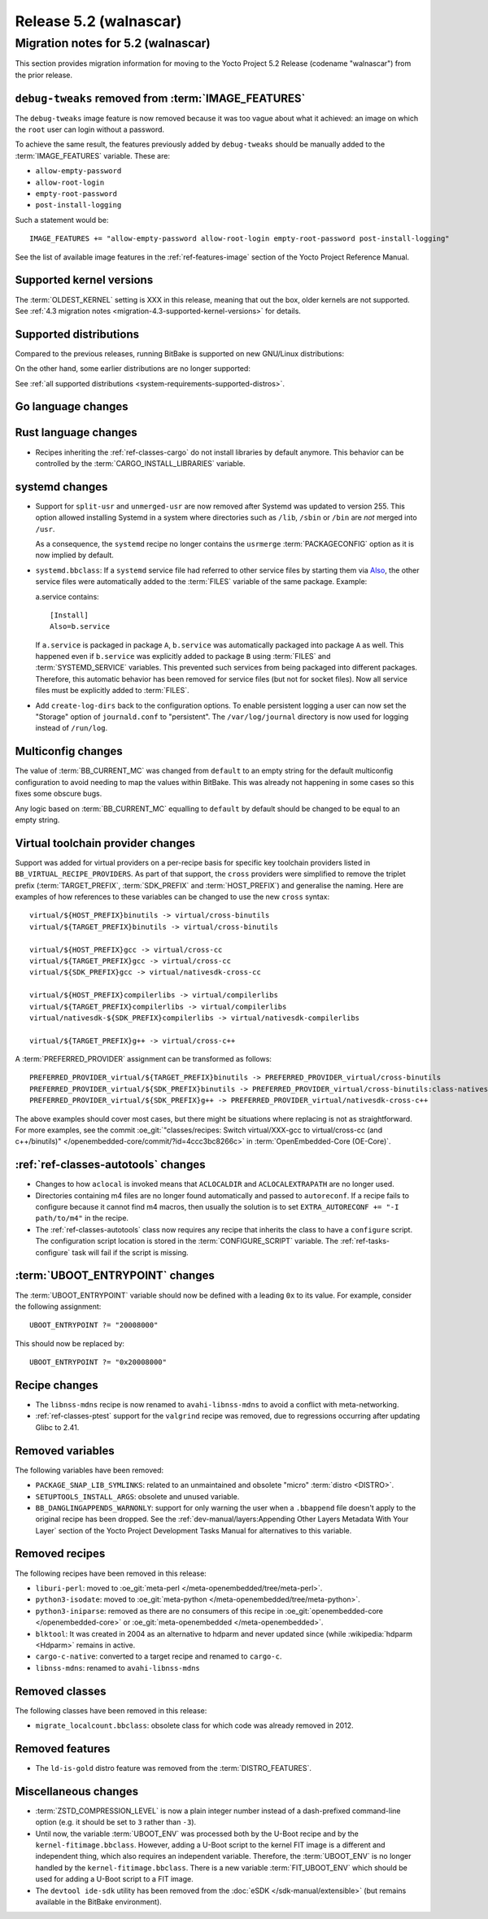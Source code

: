 .. SPDX-License-Identifier: CC-BY-SA-2.0-UK

.. |yocto-codename| replace:: walnascar
.. |yocto-ver| replace:: 5.2
.. Note: anchors id below cannot contain substitutions so replace them with the
   value of |yocto-ver| above.

Release |yocto-ver| (|yocto-codename|)
======================================

Migration notes for |yocto-ver| (|yocto-codename|)
--------------------------------------------------

This section provides migration information for moving to the Yocto
Project |yocto-ver| Release (codename "|yocto-codename|") from the prior release.

``debug-tweaks`` removed from :term:`IMAGE_FEATURES`
~~~~~~~~~~~~~~~~~~~~~~~~~~~~~~~~~~~~~~~~~~~~~~~~~~~~

The ``debug-tweaks`` image feature is now removed because it was too vague about
what it achieved: an image on which the ``root`` user can login without a
password.

To achieve the same result, the features previously added by ``debug-tweaks``
should be manually added to the :term:`IMAGE_FEATURES` variable. These are:

-  ``allow-empty-password``
-  ``allow-root-login``
-  ``empty-root-password``
-  ``post-install-logging``

Such a statement would be::

   IMAGE_FEATURES += "allow-empty-password allow-root-login empty-root-password post-install-logging"

See the list of available image features in the :ref:`ref-features-image`
section of the Yocto Project Reference Manual.

Supported kernel versions
~~~~~~~~~~~~~~~~~~~~~~~~~

The :term:`OLDEST_KERNEL` setting is XXX in this release, meaning that
out the box, older kernels are not supported. See :ref:`4.3 migration notes
<migration-4.3-supported-kernel-versions>` for details.

Supported distributions
~~~~~~~~~~~~~~~~~~~~~~~

Compared to the previous releases, running BitBake is supported on new
GNU/Linux distributions:

On the other hand, some earlier distributions are no longer supported:

See :ref:`all supported distributions <system-requirements-supported-distros>`.

Go language changes
~~~~~~~~~~~~~~~~~~~

Rust language changes
~~~~~~~~~~~~~~~~~~~~~

-  Recipes inheriting the :ref:`ref-classes-cargo` do not install libraries by
   default anymore. This behavior can be controlled by the
   :term:`CARGO_INSTALL_LIBRARIES` variable.

systemd changes
~~~~~~~~~~~~~~~

-  Support for ``split-usr`` and ``unmerged-usr`` are now removed after Systemd
   was updated to version 255. This option allowed installing Systemd in a
   system where directories such as ``/lib``, ``/sbin`` or ``/bin`` are *not*
   merged into ``/usr``.

   As a consequence, the ``systemd`` recipe no longer contains the ``usrmerge``
   :term:`PACKAGECONFIG` option as it is now implied by default.

-  ``systemd.bbclass``: If a ``systemd`` service file had referred to other service
   files by starting them via
   `Also <https://www.freedesktop.org/software/systemd/man/latest/systemd.unit.html#Also=>`__,
   the other service files were automatically added to the :term:`FILES` variable of
   the same package. Example: 

   a.service contains::

      [Install]
      Also=b.service

   If ``a.service`` is packaged in package ``A``, ``b.service`` was
   automatically packaged into package ``A`` as well. This happened even if
   ``b.service`` was explicitly added to package ``B`` using :term:`FILES` and
   :term:`SYSTEMD_SERVICE` variables.
   This prevented such services from being packaged into different packages.
   Therefore, this automatic behavior has been removed for service files (but
   not for socket files).
   Now all service files must be explicitly added to :term:`FILES`.

-  Add ``create-log-dirs`` back to the configuration options. To enable
   persistent logging a user can now set the "Storage" option of
   ``journald.conf`` to "persistent". The ``/var/log/journal`` directory is now
   used for logging instead of ``/run/log``.

Multiconfig changes
~~~~~~~~~~~~~~~~~~~

The value of :term:`BB_CURRENT_MC` was changed from ``default`` to an empty string
for the default multiconfig configuration to avoid needing to map the values
within BitBake. This was already not happening in some cases so this fixes
some obscure bugs.

Any logic based on :term:`BB_CURRENT_MC` equalling to ``default`` by default should
be changed to be equal to an empty string.

Virtual toolchain provider changes
~~~~~~~~~~~~~~~~~~~~~~~~~~~~~~~~~~

Support was added for virtual providers on a per-recipe basis for specific
key toolchain providers listed in ``BB_VIRTUAL_RECIPE_PROVIDERS``. As part of
that support, the ``cross`` providers were simplified to remove the triplet
prefix (:term:`TARGET_PREFIX`, :term:`SDK_PREFIX` and :term:`HOST_PREFIX`) and
generalise the naming. Here are examples of how references to these variables
can be changed to use the new ``cross`` syntax::

   virtual/${HOST_PREFIX}binutils -> virtual/cross-binutils
   virtual/${TARGET_PREFIX}binutils -> virtual/cross-binutils

   virtual/${HOST_PREFIX}gcc -> virtual/cross-cc
   virtual/${TARGET_PREFIX}gcc -> virtual/cross-cc
   virtual/${SDK_PREFIX}gcc -> virtual/nativesdk-cross-cc

   virtual/${HOST_PREFIX}compilerlibs -> virtual/compilerlibs
   virtual/${TARGET_PREFIX}compilerlibs -> virtual/compilerlibs
   virtual/nativesdk-${SDK_PREFIX}compilerlibs -> virtual/nativesdk-compilerlibs

   virtual/${TARGET_PREFIX}g++ -> virtual/cross-c++

A :term:`PREFERRED_PROVIDER` assignment can be transformed as follows::

   PREFERRED_PROVIDER_virtual/${TARGET_PREFIX}binutils -> PREFERRED_PROVIDER_virtual/cross-binutils
   PREFERRED_PROVIDER_virtual/${SDK_PREFIX}binutils -> PREFERRED_PROVIDER_virtual/cross-binutils:class-nativesdk
   PREFERRED_PROVIDER_virtual/${SDK_PREFIX}g++ -> PREFERRED_PROVIDER_virtual/nativesdk-cross-c++

The above examples should cover most cases, but there might be situations where
replacing is not as straightforward. For more examples, see the commit
:oe_git:`"classes/recipes: Switch virtual/XXX-gcc to virtual/cross-cc (and
c++/binutils)" </openembedded-core/commit/?id=4ccc3bc8266c>` in
:term:`OpenEmbedded-Core (OE-Core)`.

:ref:`ref-classes-autotools` changes
~~~~~~~~~~~~~~~~~~~~~~~~~~~~~~~~~~~~

-  Changes to how ``aclocal`` is invoked means that ``ACLOCALDIR`` and
   ``ACLOCALEXTRAPATH`` are no longer used.

-  Directories containing m4 files are no longer found automatically and
   passed to ``autoreconf``. If a recipe fails to configure because it cannot
   find m4 macros, then usually the solution is to set ``EXTRA_AUTORECONF += "-I
   path/to/m4"`` in the recipe.

-  The :ref:`ref-classes-autotools` class now requires any recipe that inherits
   the class to have a ``configure`` script. The configuration script location
   is stored in the :term:`CONFIGURE_SCRIPT` variable. The
   :ref:`ref-tasks-configure` task will fail if the script is missing.

:term:`UBOOT_ENTRYPOINT` changes
~~~~~~~~~~~~~~~~~~~~~~~~~~~~~~~~

The :term:`UBOOT_ENTRYPOINT` variable should now be defined with a leading
``0x`` to its value. For example, consider the following assignment::

   UBOOT_ENTRYPOINT ?= "20008000"

This should now be replaced by::

   UBOOT_ENTRYPOINT ?= "0x20008000"

Recipe changes
~~~~~~~~~~~~~~

-  The ``libnss-mdns`` recipe is now renamed to ``avahi-libnss-mdns`` to avoid a
   conflict with meta-networking.

-  :ref:`ref-classes-ptest` support for the ``valgrind`` recipe was removed, due
   to regressions occurring after updating Glibc to 2.41.

Removed variables
~~~~~~~~~~~~~~~~~

The following variables have been removed:

-  ``PACKAGE_SNAP_LIB_SYMLINKS``: related to an unmaintained and obsolete
   "micro" :term:`distro <DISTRO>`.

-  ``SETUPTOOLS_INSTALL_ARGS``: obsolete and unused variable.

-  ``BB_DANGLINGAPPENDS_WARNONLY``: support for only warning the user when a
   ``.bbappend`` file doesn't apply to the original recipe has been dropped. See
   the :ref:`dev-manual/layers:Appending Other Layers Metadata With Your Layer`
   section of the Yocto Project Development Tasks Manual for alternatives to
   this variable.

Removed recipes
~~~~~~~~~~~~~~~

The following recipes have been removed in this release:

-  ``liburi-perl``: moved to :oe_git:`meta-perl </meta-openembedded/tree/meta-perl>`.

-  ``python3-isodate``: moved to :oe_git:`meta-python </meta-openembedded/tree/meta-python>`.

-  ``python3-iniparse``: removed as there are no consumers of this recipe in
   :oe_git:`openembedded-core </openembedded-core>` or :oe_git:`meta-openembedded </meta-openembedded>`.

-  ``blktool``: It was created in 2004 as an alternative to hdparm and never
   updated since (while :wikipedia:`hdparm <Hdparm>` remains in active.

-  ``cargo-c-native``: converted to a target recipe and renamed to ``cargo-c``.

-  ``libnss-mdns``: renamed to ``avahi-libnss-mdns``

Removed classes
~~~~~~~~~~~~~~~

The following classes have been removed in this release:

-  ``migrate_localcount.bbclass``: obsolete class for which code was already
   removed in 2012.

Removed features
~~~~~~~~~~~~~~~~

-  The ``ld-is-gold`` distro feature was removed from the
   :term:`DISTRO_FEATURES`.

Miscellaneous changes
~~~~~~~~~~~~~~~~~~~~~

-  :term:`ZSTD_COMPRESSION_LEVEL` is now a plain integer number instead of a dash-prefixed
   command-line option (e.g. it should be set to ``3`` rather than ``-3``).

-  Until now, the variable :term:`UBOOT_ENV` was processed both by the U-Boot
   recipe and by the ``kernel-fitimage.bbclass``. However, adding a U-Boot
   script to the kernel FIT image is a different and independent thing, which
   also requires an independent variable.
   Therefore, the :term:`UBOOT_ENV` is no longer handled by the
   ``kernel-fitimage.bbclass``. There is a new variable :term:`FIT_UBOOT_ENV`
   which should be used for adding a U-Boot script to a FIT image.

-  The ``devtool ide-sdk`` utility has been removed from the :doc:`eSDK
   </sdk-manual/extensible>` (but remains available in the BitBake environment).
